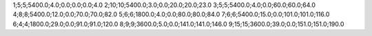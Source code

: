 1;5;5;5400.0;4.0;0.0;0.0;0.0;4.0
2;10;10;5400.0;3.0;0.0;20.0;20.0;23.0
3;5;5;5400.0;4.0;0.0;60.0;60.0;64.0
4;8;8;5400.0;12.0;0.0;70.0;70.0;82.0
5;6;6;1800.0;4.0;0.0;80.0;80.0;84.0
7;6;6;5400.0;15.0;0.0;101.0;101.0;116.0
6;4;4;1800.0;29.0;0.0;91.0;91.0;120.0
8;9;9;3600.0;5.0;0.0;141.0;141.0;146.0
9;15;15;3600.0;39.0;0.0;151.0;151.0;190.0
